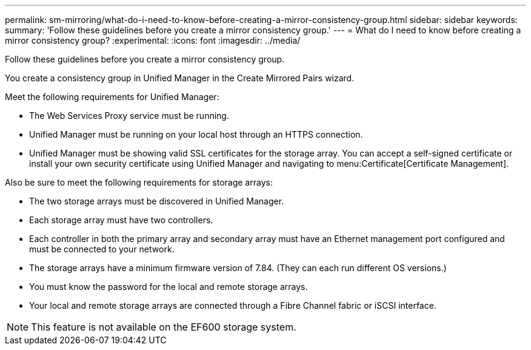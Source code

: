 ---
permalink: sm-mirroring/what-do-i-need-to-know-before-creating-a-mirror-consistency-group.html
sidebar: sidebar
keywords: 
summary: 'Follow these guidelines before you create a mirror consistency group.'
---
= What do I need to know before creating a mirror consistency group?
:experimental:
:icons: font
:imagesdir: ../media/

[.lead]
Follow these guidelines before you create a mirror consistency group.

You create a consistency group in Unified Manager in the Create Mirrored Pairs wizard.

Meet the following requirements for Unified Manager:

* The Web Services Proxy service must be running.
* Unified Manager must be running on your local host through an HTTPS connection.
* Unified Manager must be showing valid SSL certificates for the storage array. You can accept a self-signed certificate or install your own security certificate using Unified Manager and navigating to menu:Certificate[Certificate Management].

Also be sure to meet the following requirements for storage arrays:

* The two storage arrays must be discovered in Unified Manager.
* Each storage array must have two controllers.
* Each controller in both the primary array and secondary array must have an Ethernet management port configured and must be connected to your network.
* The storage arrays have a minimum firmware version of 7.84. (They can each run different OS versions.)
* You must know the password for the local and remote storage arrays.
* Your local and remote storage arrays are connected through a Fibre Channel fabric or iSCSI interface.

[NOTE]
====
This feature is not available on the EF600 storage system.
====
